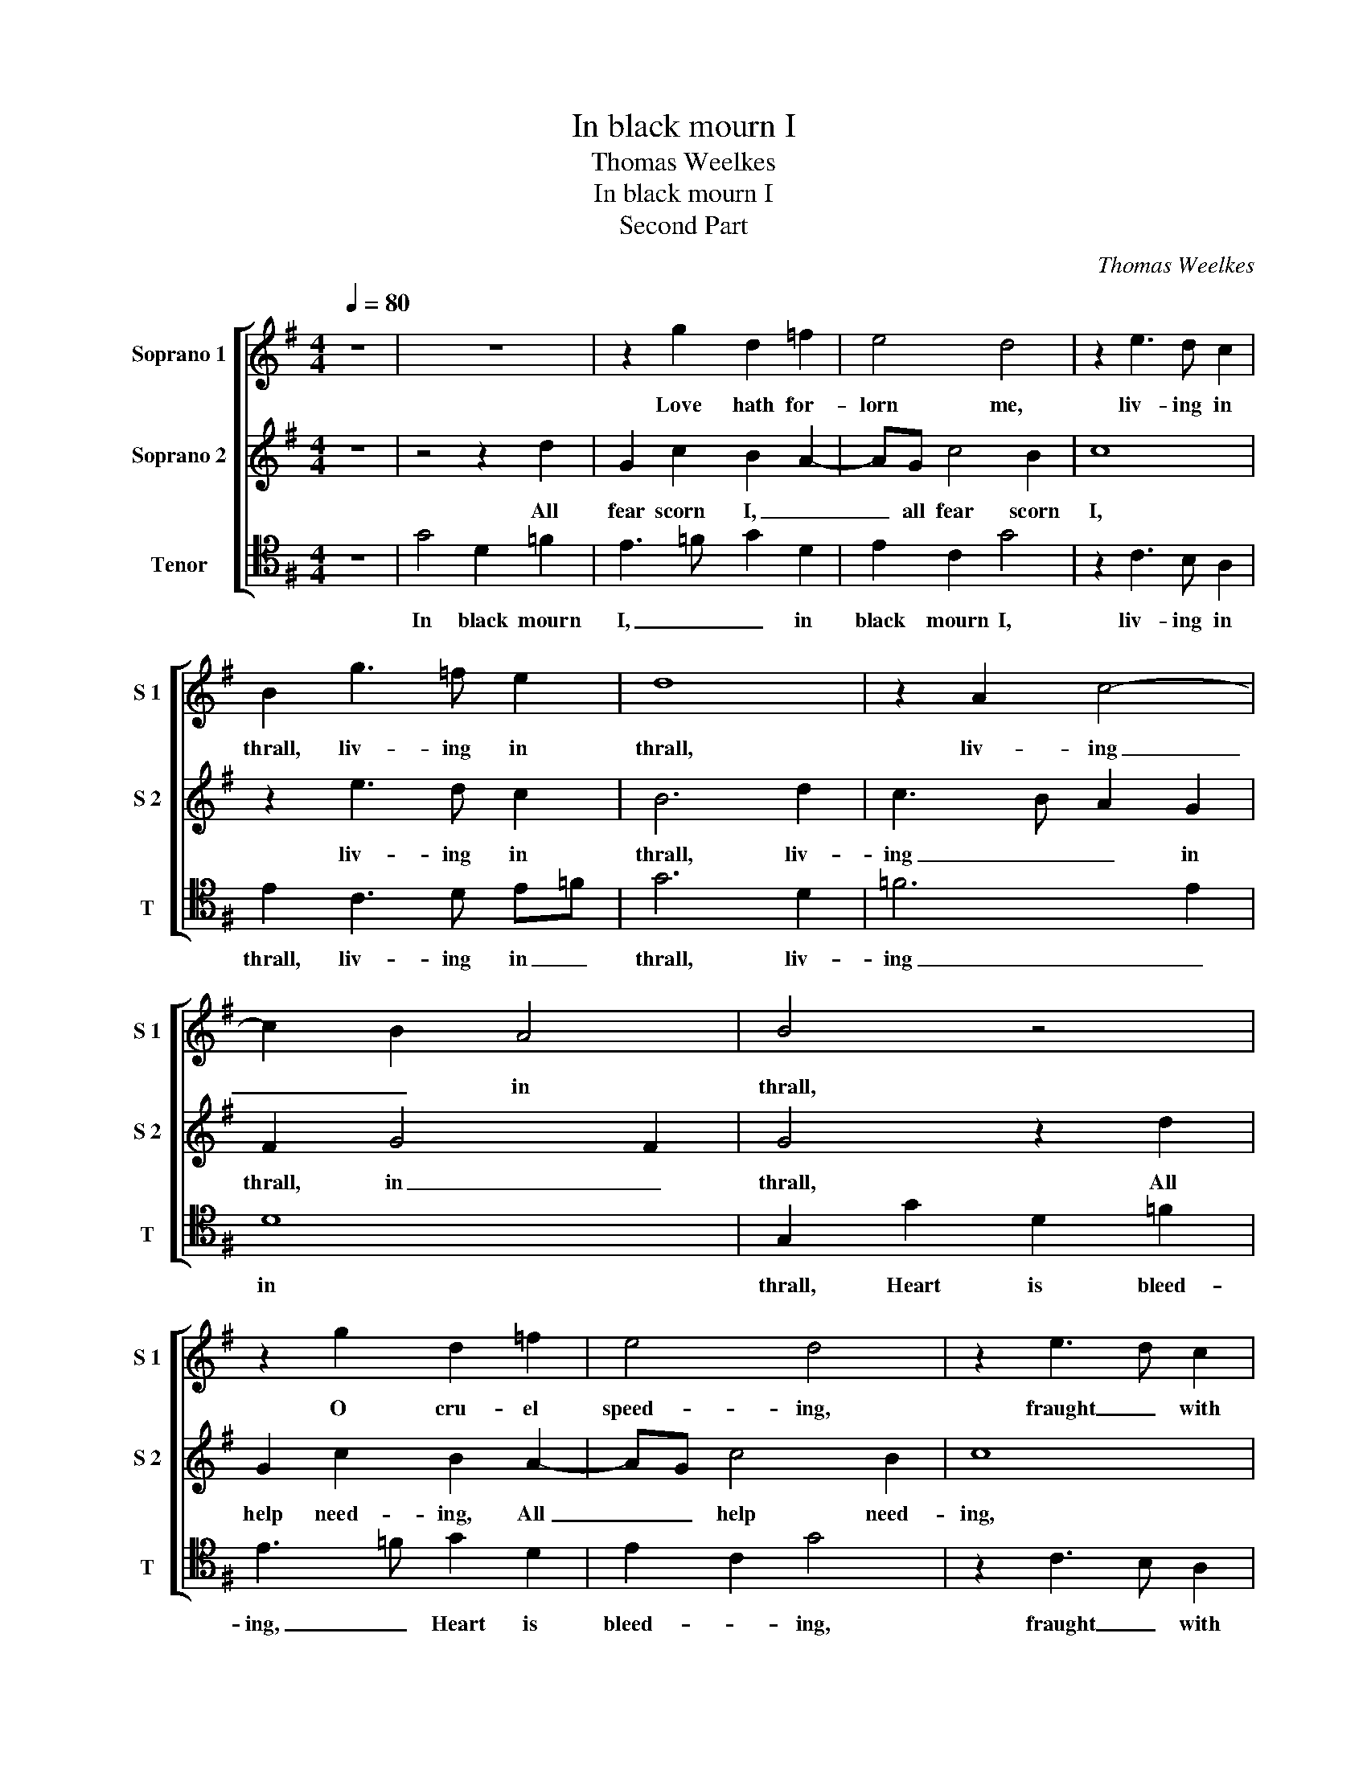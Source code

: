 X:1
T:In black mourn I
T:Thomas Weelkes
T:In black mourn I
T:Second Part
C:Thomas Weelkes
%%score [ 1 2 3 ]
L:1/8
Q:1/4=80
M:4/4
K:G
V:1 treble nm="Soprano 1" snm="S 1"
V:2 treble nm="Soprano 2" snm="S 2"
V:3 tenor nm="Tenor" snm="T"
V:1
 z8 | z8 | z2 g2 d2 =f2 | e4 d4 | z2 e3 d c2 | B2 g3 =f e2 | d8 | z2 A2 c4- | c2 B2 A4 | B4 z4 | %10
w: ||Love hath for-|lorn me,|liv- ing in|thrall, liv- ing in|thrall,|liv- ing|_ _ in|thrall,|
 z2 g2 d2 =f2 | e4 d4 | z2 e3 d c2 | B2 g3 =f e2 | d8 | z2 A2 c4- | c2 B2 A4 | B8 | %18
w: O cru- el|speed- ing,|fraught _ with|gall, fraught _ with|gall,|fraught _|_ _ with|gall.|
[M:3/4][Q:3/4=120] d2 B2 e2 | d4 d2 | c4 B2 |[M:4/4][Q:3/4=80] A2 d2 d2 d2 | d4 z2 e2 | d3 c B3 A | %24
w: My shep- herd's|pipe will|sound no|deal, My we- ther's|bell, rings|dole- * * ful|
 G2 dc B3 A | G4 z2 e2 | e2 d2 e2 c2 | c2 BB c2 =f2 | =f2 e2 f2 d2 | d2 ^cc d2 g2- | g=f e2 d2 c2 | %31
w: knell, dole- * * ful|knell, My|cur- tal dog, that|wont to have play'd, My|cur- tal dog, that|wont to have play'd, Plays|_ not at all, Plays|
 B2 A2 B4 | A4 B2 G2 | F8 | z8 | z4 ^G4 | A8- | A4 G4 | =F8- | F4 E4- | E4 D4- | D4 ^C4 | %42
w: not at all,|but seems a-|fraid,||My|sighs|_ so|deep,|_ pro-|* cure|_ to|
 D4 z2 A2 | B3 G g4- | g4 z2 =f2 | e4 d4 | e4 g4- | g2 =f2 e2 d2 | c8 | B8 | ^c8 | z2 e2 =f2 e2 | %52
w: weep, With|how- ling noise,|_ to|see my|dole- *|||ful|plight;|How sighs re-|
 ^c8 | z2 e2 =f2 e2 | ^c2 c2 d2 c2 | A4 D4 | D2 A2 _B2 A2 | F4 DEFG | AB c4 z2 | GABc de =f2 | %60
w: sound!|How sighs re-|sound! How sighs re-|sighs re-|sound! through hark- less|ground, Like a thou- sand|van- quish'd men,|Like a thou- sand van- quish'd men,|
 z2 AB cde=f | g6 =f2 | e4 d4 | B4 z4 | z2 AB cde=f | g2 G2 B2 A2- | AG A2 F2 A2 | AG G4 F2 | G8 |] %69
w: Like a thou- sand van- quish'd|men in|blood- y|fight,|Like a thou- sand van- quish'd|men in blood- *|* * y fight, in|blood- * * y|fight.|
V:2
 z8 | z4 z2 d2 | G2 c2 B2 A2- | AG c4 B2 | c8 | z2 e3 d c2 | B6 d2 | c3 B A2 G2 | F2 G4 F2 | %9
w: |All|fear scorn I, _|_ all fear scorn|I,|liv- ing in|thrall, liv-|ing _ _ in|thrall, in _|
 G4 z2 d2 | G2 c2 B2 A2- | AG c4 B2 | c8 | z2 e3 d c2 | B6 d2 | c3 B A2 G2 | F2 G4 F2 | G8 | %18
w: thrall, All|help need- ing, All|_ _ help need-|ing,|fraught _ with|gall, fraught|with _ gall, fraught|_ _ with|gall.|
[M:3/4] B2 d2 c2 | B4 A2 | A4 G2 |[M:4/4] F4 z2 B2 | B2 B2 B4 | z2 e2 d3 c | B3 A G2 dc | %25
w: My shep- herd's|pipe will|sound no|deal, My|we- ther's bell,|rings dole- *|* ful knell, dole- *|
 B3 A G4- | G4 z2 e2 | e2 d2 e2 d2 | d2 ^cc d2 =f2- | f2 e2 =f2 e2 | d2 g3 =f e2 | d6 d2 | d4 d4 | %33
w: * ful knell,|_ My|cur- tal dog, that|wont to have dog, that|_ wont to have|play'd, Plays not at|all, but|seems a-|
 ^d8 | z8 | z4 B4 | c8- | c4 _B4 | A8- | A4 G4 | =F8 | E8 | F2 D2 F3 D | d6 d2 | B4 A4 | ^G4 A4 | %46
w: fraid,||My|sighs|_ so|deep,|_ pro-|cure|to|weep, With how- ling|noise, to|see my|dole- ful|
 c4 B4- | B2 A2 G4- | G2 E2 A4- | A4 ^G4 | A2 e2 =f2 e2 | ^c8 | z2 e2 =f2 e2 | ^c8 | A4 D2 E2 | %55
w: plight; to|_ _ see|_ my dole-|* ful|plight; How sighs re-|sound!|How sighs re-|sound!|How sighs re-|
 D2 A2 _B2 A2 | F8 | z2 DE FGAB | c2 z2 EFGA | Bc d2 z2 =FG | ABcd e3 d | c2 B3 A/G/ A2- | %62
w: sound! through hark- less|ground,|Like a thou- sand van- quish'd|men, Like a thou- sand|van- quish'd men, Like a|thou- sand van- quish'd men in|blood- * y _ fight,|
 AG G4 F2 | G4 DE=FG | AB c2 ABcd | e=f g4 f2 | e3 e d2 =f2 | e2 d3 c A2 | B8 |] %69
w: _ in blood- y|fight, Like a thou- sand|van- quish'd men, Like a thou- sand|van- quish'd men in|blood- y fight, in|blood- * * y|fight.|
V:3
 z8 | G4 D2 =F2 | E3 =F G2 D2 | E2 C2 G4 | z2 C3 B, A,2 | E2 C3 D E=F | G6 D2 | =F6 E2 | D8 | %9
w: |In black mourn|I, _ _ in|black mourn I,|liv- ing in|thrall, liv- ing in _|thrall, liv-|ing _|in|
 G,2 G2 D2 =F2 | E3 =F G2 D2 | E2 C2 G4 | z2 C3 B, A,2 | E2 C3 D E=F | G6 D2 | =F6 E2 | D8 | G,8 | %18
w: thrall, Heart is bleed-|ing, _ Heart is|bleed- * ing,|fraught _ with|gall, fraught _ with _|gall, fraught|_ _|with|gall.|
[M:3/4] G2 G2 C2 | G4 D2 | =F4 G2 |[M:4/4] D4 z2 G2 | G2 G2 G4 | G,4 G,4- | G,4 G,4 | G,4 z2 C2 | %26
w: My shep- herd's|pipe will|sound no|deal, My|we- ther's bell,|rings dole-|* ful|knell, My|
 C2 B,2 C3 D | E=F G2 C2 D2 | D2 A,2 D3 E | =FG A2 D2 C2 | B,2 C2 G,2 C2 | G2 F2 G2 G,2- | %32
w: cur- tal dog, that|wont to have play'd, My|cur- tal dog, that|wont to have play'd, Plays|not at all, but|seems a- fraid, but|
 G,2 F,2 G,3 A, | B,8 | z8 | E,8 | A,4 G,4 | =F,8- | F,4 G,4 | A,8 | A,8- | A,8 | D,8 | %43
w: _ seems a- *|fraid,||My|sighs so|deep,|_ pro-|cure|to|_|weep,|
 z2 G,2 B,3 G, | G4 D4 | E4 =F4 | E8- | E8- | E8 | E8 | A,8 | A,6 A,2 | A,4 A,4 | A,8 | %54
w: With how- ling|noise, to|see my|dole-|||ful|plight;|Hark! How|sighs re-|sound!|
 z2 A,2 _B,2 A,2 | F,2 F,2 G,2 F,2 | D,8- | D,8 | z2 A,B, CDEE | G2 G,A, B,CDE | =F2 z2 A,B,CD | %61
w: through hark- less|sound! through hark- less|ground,|_|Like a thou- sand van- quish'd|men, Like a thou- sand van- quish'd|men Like a thou- sand|
 E=F G4 D2 | E2 C2 D4 | G,2 G,A, B,CDE | =F6 C2- | CDE=F G2 D2 | E2 C2 D3 D | C2 B,2 D3 D | G,8 |] %69
w: van- quish'd men in|blood- * y|fight, Like a thou- sand van- quish'd|men, Like|_ a thou- sand van- quish'd|men in blood- y|fight, in blood- y|fight.|

